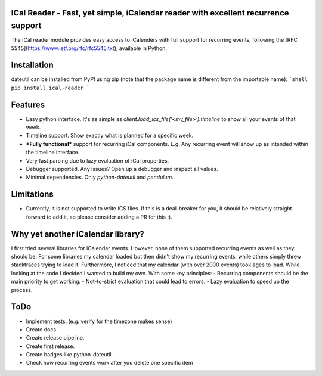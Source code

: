 ICal Reader - Fast, yet simple, iCalendar reader with excellent recurrence support
==================================================================================

The ICal reader module provides easy access to iCalenders with full support for recurring events, following the [RFC 5545](https://www.ietf.org/rfc/rfc5545.txt), available in Python.

Installation
============
dateutil can be installed from PyPI using pip (note that the package name is different from the importable name):
```shell
pip install ical-reader
```

Features
========
- Easy python interface. It's as simple as `client.load_ics_file('<my_file>').timeline` to show all your events of that week.
- Timeline support. Show exactly what is planned for a specific week.
- ***Fully functional*** support for recurring iCal components. E.g. Any recurring event will show up as intended within the timeline interface.
- Very fast parsing due to lazy evaluation of iCal properties.
- Debugger supported. Any issues? Open up a debugger and inspect all values.
- Minimal dependencies. Only `python-dateutil` and `pendulum`.

Limitations
===========
- Currently, it is not supported to write ICS files. If this is a deal-breaker for you, it should be relatively straight forward to add it, so please consider adding a PR for this :).

Why yet another iCalendar library?
==================================
I first tried several libraries for iCalendar events. However, none of them supported recurring events as well as they should be. For some libraries my calendar loaded but then didn't show my recurring events, while others simply threw stacktraces trying to load it. Furthermore, I noticed that my calendar (with over 2000 events) took ages to load.
While looking at the code I decided I wanted to build my own. With some key principles:
- Recurring components should be the main priority to get working.
- Not-to-strict evaluation that could lead to errors.
- Lazy evaluation to speed up the process.

ToDo
====
- Implement tests. (e.g. verify for the timezone makes sense)
- Create docs.
- Create release pipeline.
- Create first release.
- Create badges like python-dateutil.
- Check how recurring events work after you delete one specific item
